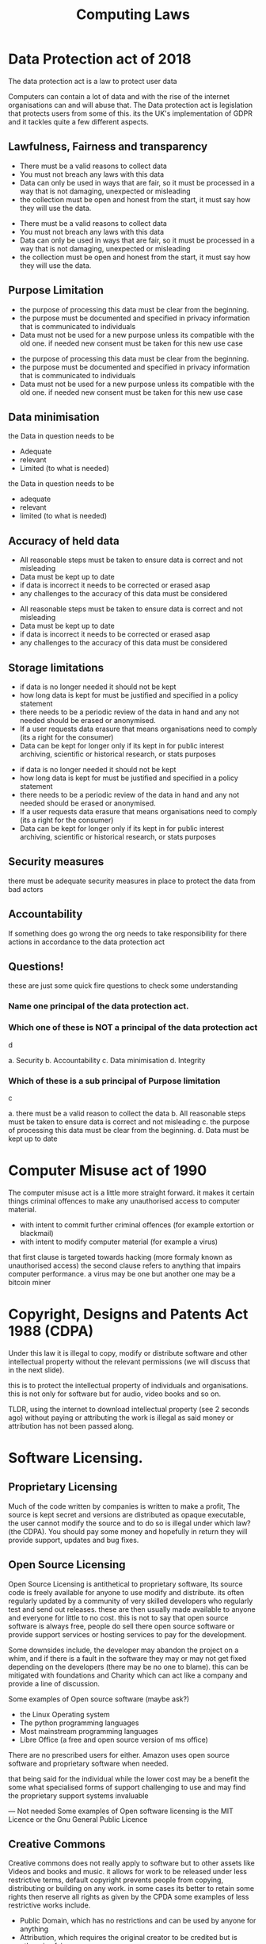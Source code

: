 #+TITLE: Computing Laws
#+OPTIONS: toc:nil reveal_width:1200 reveal_height:1080 num:nil
#+REVEAL_ROOT: ../reveal.js
#+REVEAL_TITLE_SLIDE: <h1>%t</h1><h3>%s</h3><h2>By %A %a</h2><h3><i>a bunch of faff</i></h3><p>Press s for speaker notes</p>
#+REVEAL_THEME: black
#+REVEAL_TRANS: slide

#+LATEX_CLASS: article
#+LATEX_CLASS_OPTIONS: [a4paper]
#+LATEX_HEADER: \usepackage[top=1cm,left=3cm,right=3cm]{geometry}


* Data Protection act of 2018
#+begin_notes
The data protection act is a law to protect user data

Computers can contain a lot of data and with the rise of the internet
organisations can and will abuse that. The Data protection act is legislation
that protects users from some of this. its the UK's implementation of GDPR and
it tackles quite a few different aspects.
#+end_notes
** Lawfulness, Fairness and transparency
#+begin_notes
- There must be a valid reasons to collect data
- You must not breach any laws with this data
- Data can only be used in ways that are fair, so it must be processed in a way
  that is not damaging, unexpected or misleading
- the collection must be open and honest from the start, it must say how they
  will use the data.
#+end_notes
#+ATTR_REVEAL: :frag (roll-in)
- There must be a valid reasons to collect data
- You must not breach any laws with this data
- Data can only be used in ways that are fair, so it must be processed in a way
  that is not damaging, unexpected or misleading
- the collection must be open and honest from the start, it must say how they
  will use the data.
** Purpose Limitation
#+begin_notes
- the purpose of processing this data must be clear from the beginning.
- the purpose must be documented and specified in privacy information that is
  communicated to individuals
- Data must not be used for a new purpose unless its compatible with the old
  one. if needed new consent must be taken for this new use case
#+end_notes
#+ATTR_REVEAL: :frag (roll-in)
- the purpose of processing this data must be clear from the beginning.
- the purpose must be documented and specified in privacy information that is
  communicated to individuals
- Data must not be used for a new purpose unless its compatible with the old
  one. if needed new consent must be taken for this new use case
** Data minimisation
#+begin_notes
the Data in question needs to be
- Adequate
- relevant
- Limited (to what is needed)
#+end_notes
the Data in question needs to be
#+ATTR_REVEAL: :frag (roll-in)
- adequate
- relevant
- limited (to what is needed)
** Accuracy of held data
#+begin_notes
- All reasonable steps must be taken to ensure data is correct and not
  misleading
- Data must be kept up to date
- if data is incorrect it needs to be corrected or erased asap
- any challenges to the accuracy of this data must be considered
#+end_notes
#+ATTR_REVEAL: :frag (roll-in)
- All reasonable steps must be taken to ensure data is correct and not
  misleading
- Data must be kept up to date
- if data is incorrect it needs to be corrected or erased asap
- any challenges to the accuracy of this data must be considered
** Storage limitations
#+begin_notes
- if data is no longer needed it should not be kept
- how long data is kept for must be justified and specified in a policy
  statement
- there needs to be a periodic review of the data in hand and any not needed
  should be erased or anonymised.
- If a user requests data erasure that means organisations need to comply (its a
  right for the consumer)
- Data can be kept for longer only if its kept in for public interest archiving,
  scientific or historical research, or stats purposes
#+end_notes

#+ATTR_REVEAL: :frag (roll-in)
- if data is no longer needed it should not be kept
- how long data is kept for must be justified and specified in a policy
  statement
- there needs to be a periodic review of the data in hand and any not needed
  should be erased or anonymised.
- If a user requests data erasure that means organisations need to comply (its a
  right for the consumer)
- Data can be kept for longer only if its kept in for public interest archiving,
  scientific or historical research, or stats purposes

** Security measures
#+begin_notes
there must be adequate security measures in place to protect the data from bad
actors
#+end_notes
** Accountability
#+begin_notes
If something does go wrong the org needs to take responsibility for there
actions in accordance to the data protection act
#+end_notes

** Questions!
#+begin_notes
these are just some quick fire questions to check some understanding
#+end_notes
*** Name one principal of the data protection act.
*** Which one of these is *NOT* a principal of the data protection act
#+begin_notes
d
#+end_notes
#+ATTR_REVEAL: :frag (roll-in)
a. Security
b. Accountability
c. Data minimisation
d. Integrity
*** Which of these is a sub principal of *Purpose limitation*
#+begin_notes
c
#+end_notes
#+ATTR_REVEAL: :frag (roll-in)
a. there must be a valid reason to collect the data
b. All reasonable steps must be taken to ensure data is correct and not
   misleading
c. the purpose of processing this data must be clear from the beginning.
d. Data must be kept up to date

* Computer Misuse act of 1990
#+begin_notes
The computer misuse act is a little more straight forward.
it makes it certain things criminal offences to make any unauthorised access to
computer material.
- with intent to commit further criminal offences (for example extortion or blackmail)
- with intent to modify computer material (for example a virus)

that first clause is targeted towards hacking (more formaly known as
unauthorised access)
the second clause refers to anything that impairs computer performance. a virus
may be one but another one may be a bitcoin miner
#+end_notes
* Copyright, Designs and Patents Act 1988 (CDPA)
#+begin_notes
Under this law it is illegal to copy, modify or distribute software and other
intellectual property without the relevant permissions (we will discuss that in
the next slide).

this is to protect the intellectual property of individuals and organisations.
this is not only for software but for audio, video books and so on.

TLDR, using the internet to download intellectual property (see 2 seconds ago)
without paying or attributing the work is illegal as said money or attribution
has not been passed along.
#+end_notes
* Software Licensing.
** Proprietary Licensing
#+begin_notes
Much of the code written by companies is written to make a profit, The source is
kept secret and versions are distributed as opaque executable, the user cannot
modify the source and to do so is illegal under which law? (the CDPA). You should
pay some money and hopefully in return they will provide support, updates and
bug fixes.
#+end_notes
** Open Source Licensing
#+begin_notes
Open Source Licensing is antithetical to proprietary software, Its source code is
freely available for anyone to use modify and distribute. its often regularly
updated by a community of very skilled developers who regularly test and send
out releases. these are then usually made available to anyone and everyone for
little to no cost. this is not to say that open source software is always free,
people do sell there open source software or provide support services or hosting
services to pay for the development.

Some downsides include, the developer may abandon the project on a whim,
and if there is a fault in the software they may or may not get fixed depending
on the developers (there may be no one to blame). this can be mitigated with
foundations and Charity which can act like a company and provide a line of
discussion.

Some examples of Open source software
(maybe ask?)
- the Linux Operating system
- The python programming languages
- Most mainstream programming languages
- Libre Office (a free and open source version of ms office)

There are no prescribed users for either. Amazon uses open source software and
proprietary software when needed.

that being said for the individual while the lower cost may be a benefit the
some what specialised forms of support challenging to use and may find the
proprietary support systems invaluable

--- Not needed
Some examples of Open software licensing is the MIT Licence or the Gnu General
Public Licence
#+end_notes
** Creative Commons
#+begin_notes
Creative commons does not really apply to software but to other assets like
Videos and books and music. it allows for work to be released under less
restrictive terms, default copyright prevents people from copying, distributing
or building on any work. in some cases its better to retain some rights then
reserve all rights as given by the CPDA
some examples of less restrictive works include.
- Public Domain, which has no restrictions and can be used by anyone for
  anything
- Attribution, which requires the original creator to be credited but is
  otherwise fair game
- Attribution, non commercial, the work in question can be used by individuals
  but not for commercial purposes (this usually entails companies but can be
  stretched to mean any money making enterprise)
#+end_notes
* Questions (2)
** WHat are the seven principal's of the data protection act
** What is the purpose of the computer misuse act
** Describe creative commons
** What licence should someone use if they wanted to put a picture on the internet but does not want companies to use it
** Name 2 differences between proprietary and open source software.
** Exam question.
[[file:comp-laws1.png]]
